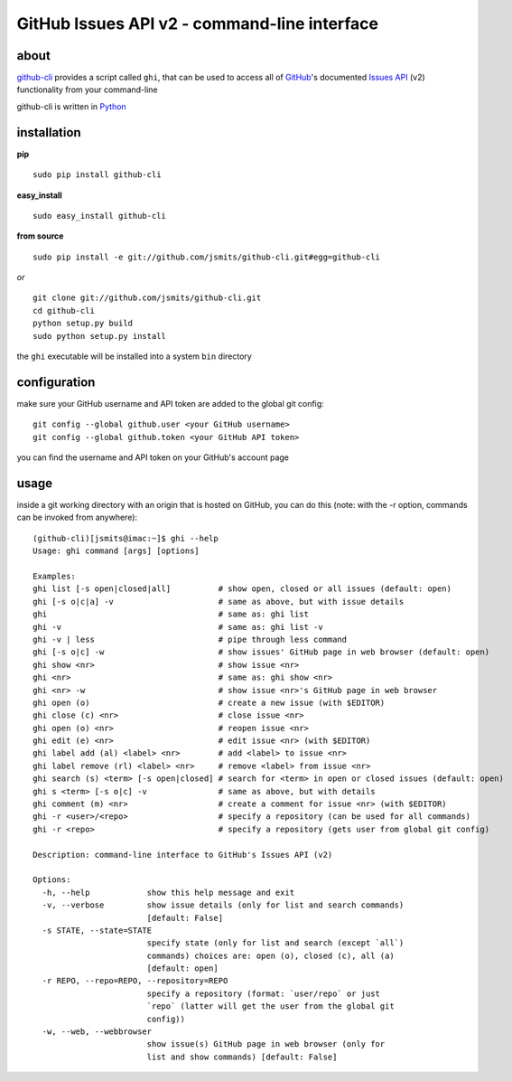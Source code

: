 =============================================
GitHub Issues API v2 - command-line interface
=============================================

about
*****
`github-cli <http://github.com/jsmits/github-cli/>`_ provides a 
script called ``ghi``, that can be used to access all of `GitHub 
<http://www.github.com/>`_'s documented `Issues API 
<http://develop.github.com/p/issues.html>`_ (v2) functionality from your 
command-line

github-cli is written in `Python <http://www.python.org/>`_

installation
************

**pip**

::

  sudo pip install github-cli

**easy_install**

::

  sudo easy_install github-cli

**from source**

::

  sudo pip install -e git://github.com/jsmits/github-cli.git#egg=github-cli

*or*

::

  git clone git://github.com/jsmits/github-cli.git
  cd github-cli
  python setup.py build
  sudo python setup.py install

the ``ghi`` executable will be installed into a system ``bin`` directory

configuration
*************
make sure your GitHub username and API token are added to the global git config::

  git config --global github.user <your GitHub username>
  git config --global github.token <your GitHub API token>

you can find the username and API token on your GitHub's account page

usage
*****
inside a git working directory with an origin that is hosted on GitHub, you can 
do this (note: with the -r option, commands can be invoked from anywhere):

::

  (github-cli)[jsmits@imac:~]$ ghi --help
  Usage: ghi command [args] [options]

  Examples:
  ghi list [-s open|closed|all]          # show open, closed or all issues (default: open)
  ghi [-s o|c|a] -v                      # same as above, but with issue details
  ghi                                    # same as: ghi list
  ghi -v                                 # same as: ghi list -v
  ghi -v | less                          # pipe through less command
  ghi [-s o|c] -w                        # show issues' GitHub page in web browser (default: open)
  ghi show <nr>                          # show issue <nr>
  ghi <nr>                               # same as: ghi show <nr>
  ghi <nr> -w                            # show issue <nr>'s GitHub page in web browser
  ghi open (o)                           # create a new issue (with $EDITOR)
  ghi close (c) <nr>                     # close issue <nr>
  ghi open (o) <nr>                      # reopen issue <nr>
  ghi edit (e) <nr>                      # edit issue <nr> (with $EDITOR)
  ghi label add (al) <label> <nr>        # add <label> to issue <nr>
  ghi label remove (rl) <label> <nr>     # remove <label> from issue <nr>
  ghi search (s) <term> [-s open|closed] # search for <term> in open or closed issues (default: open)
  ghi s <term> [-s o|c] -v               # same as above, but with details
  ghi comment (m) <nr>                   # create a comment for issue <nr> (with $EDITOR)
  ghi -r <user>/<repo>                   # specify a repository (can be used for all commands)
  ghi -r <repo>                          # specify a repository (gets user from global git config)

  Description: command-line interface to GitHub's Issues API (v2)

  Options:
    -h, --help            show this help message and exit
    -v, --verbose         show issue details (only for list and search commands)
                          [default: False]
    -s STATE, --state=STATE
                          specify state (only for list and search (except `all`)
                          commands) choices are: open (o), closed (c), all (a)
                          [default: open]
    -r REPO, --repo=REPO, --repository=REPO
                          specify a repository (format: `user/repo` or just
                          `repo` (latter will get the user from the global git
                          config))
    -w, --web, --webbrowser
                          show issue(s) GitHub page in web browser (only for
                          list and show commands) [default: False]
